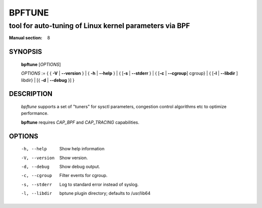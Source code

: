 ================
BPFTUNE
================
-------------------------------------------------------------------------------
tool for auto-tuning of Linux kernel parameters via BPF
-------------------------------------------------------------------------------

:Manual section: 8

SYNOPSIS
========

	**bpftune** [*OPTIONS*]

	*OPTIONS* := { { **-V** | **--version** } | { **-h** | **--help** }
	| { [**-s** | **--stderr** } | { [**-c** | **--cgroup**] cgroup} |
        { [**-l** | **--libdir** ] libdir} | [{ **-d** | **--debug** }] }

DESCRIPTION
===========
	*bpftune* supports a set of "tuners" for sysctl parameters,
        congestion control algorithms etc to optimize performance.

        **bpftune** requires *CAP_BPF* and *CAP_TRACING* capabilities.

OPTIONS
=======
        -h, --help
                  Show help information
        -V, --version
                  Show version.
        -d, --debug
                  Show debug output.
        -c, --cgroup
                  Filter events for cgroup.
        -s, --stderr
                  Log to standard error instead of syslog.
        -l, --libdir
                  bptune plugin directory; defaults to
                  /usr/lib64
        

